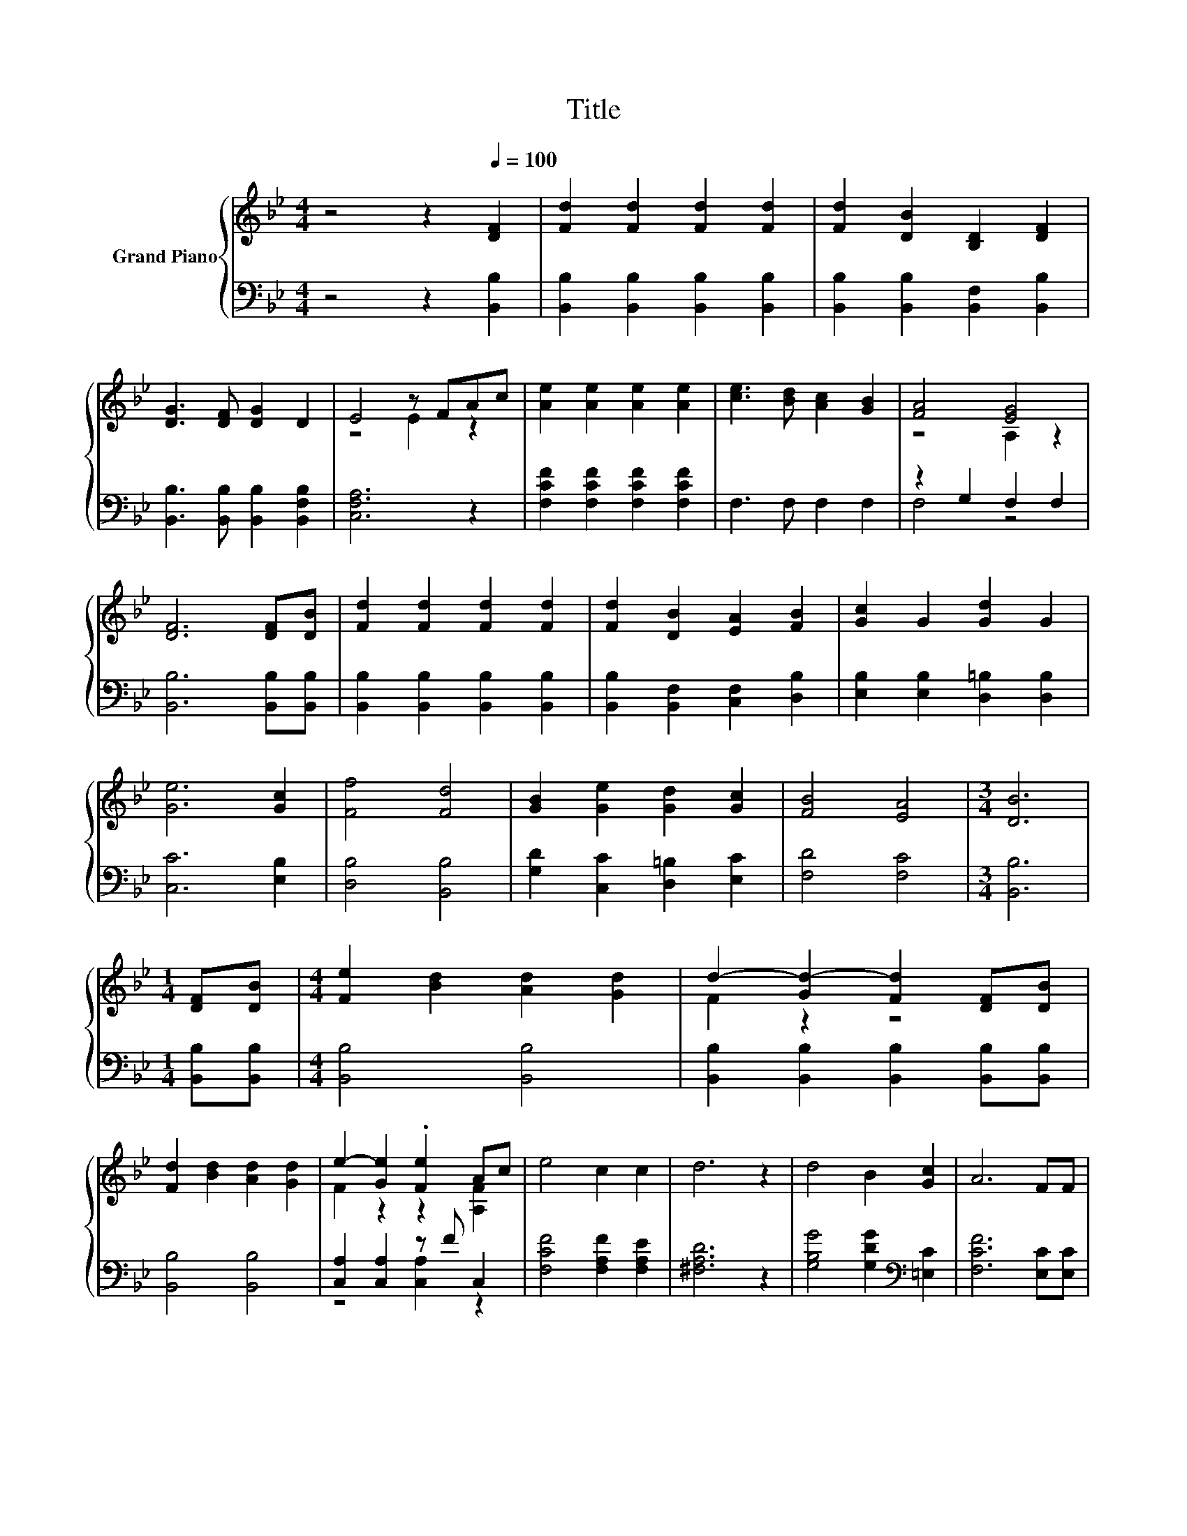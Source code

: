 X:1
T:Title
%%score { ( 1 3 ) | ( 2 4 ) }
L:1/8
M:4/4
K:Bb
V:1 treble nm="Grand Piano"
V:3 treble 
V:2 bass 
V:4 bass 
V:1
 z4 z2[Q:1/4=100] [DF]2 | [Fd]2 [Fd]2 [Fd]2 [Fd]2 | [Fd]2 [DB]2 [B,D]2 [DF]2 | %3
 [DG]3 [DF] [DG]2 D2 | E4 z FAc | [Ae]2 [Ae]2 [Ae]2 [Ae]2 | [ce]3 [Bd] [Ac]2 [GB]2 | [FA]4 [EG]4 | %8
 [DF]6 [DF][DB] | [Fd]2 [Fd]2 [Fd]2 [Fd]2 | [Fd]2 [DB]2 [EA]2 [FB]2 | [Gc]2 G2 [Gd]2 G2 | %12
 [Ge]6 [Gc]2 | [Ff]4 [Fd]4 | [GB]2 [Ge]2 [Gd]2 [Gc]2 | [FB]4 [EA]4 |[M:3/4] [DB]6 | %17
[M:1/4] [DF][DB] |[M:4/4] [Fe]2 [Bd]2 [Ad]2 [Gd]2 | d2- [Gd-]2 [Fd]2 [DF][DB] | %20
 [Fd]2 [Bd]2 [Ad]2 [Gd]2 | e2- [Ge]2 .[Fe]2 Ac | e4 c2 c2 | d6 z2 | d4 B2 [Gc]2 | A6 FF | %26
 [FB]2 [GB]2 [FB]2 [FB]c | d2 e2 d2 Bd | f6 z2 | d2 c2 d2 Bd | f6 z2 | .d2 [DB][EB] [FB]2 [GB]2 | %32
[M:9/8] .d3[K:bass] F, B,2[K:treble] [cf]3 |[M:3/4] [Bb]6 |] %34
V:2
 z4 z2 [B,,B,]2 | [B,,B,]2 [B,,B,]2 [B,,B,]2 [B,,B,]2 | [B,,B,]2 [B,,B,]2 [B,,F,]2 [B,,B,]2 | %3
 [B,,B,]3 [B,,B,] [B,,B,]2 [B,,F,B,]2 | [C,F,A,]6 z2 | [F,CF]2 [F,CF]2 [F,CF]2 [F,CF]2 | %6
 F,3 F, F,2 F,2 | z2 G,2 F,2 F,2 | [B,,B,]6 [B,,B,][B,,B,] | [B,,B,]2 [B,,B,]2 [B,,B,]2 [B,,B,]2 | %10
 [B,,B,]2 [B,,F,]2 [C,F,]2 [D,B,]2 | [E,B,]2 [E,B,]2 [D,=B,]2 [D,B,]2 | [C,C]6 [E,B,]2 | %13
 [D,B,]4 [B,,B,]4 | [G,D]2 [C,C]2 [D,=B,]2 [E,C]2 | [F,D]4 [F,C]4 |[M:3/4] [B,,B,]6 | %17
[M:1/4] [B,,B,][B,,B,] |[M:4/4] [B,,B,]4 [B,,B,]4 | [B,,B,]2 [B,,B,]2 [B,,B,]2 [B,,B,][B,,B,] | %20
 [B,,B,]4 [B,,B,]4 | [C,A,]2 [C,A,]2 z F C,2 | [F,CF]4 [F,A,F]2 [F,A,E]2 | [^F,A,D]6 z2 | %24
 [G,B,G]4 [G,DG]2[K:bass] [=E,C]2 | [F,CF]6 [E,C][E,C] | %26
 [D,B,]2 [E,B,]2 [D,B,]2 [D,B,][K:treble][F,A,F] | [B,F]2 [B,G]2 [B,F]2 B,D | %28
 F6[K:bass][K:treble] z2 | [B,F]2 [F,A,F]2 [B,F]2 B,D | F6[K:bass][K:treble] z2 | %31
 .[B,F]2[K:bass] [B,,B,][C,B,] [D,B,]2 [E,B,]2 |[M:9/8] .[F,B,F]3 z3 [F,A,E]3 |[M:3/4] [B,,B,D]6 |] %34
V:3
 x8 | x8 | x8 | x8 | z4 E2 z2 | x8 | x8 | z4 A,2 z2 | x8 | x8 | x8 | x8 | x8 | x8 | x8 | x8 | %16
[M:3/4] x6 |[M:1/4] x2 |[M:4/4] x8 | F2 z2 z4 | x8 | F2 z2 z2 [A,F]2 | x8 | x8 | x8 | x8 | x8 | %27
 x8 | z2 DC B,2 e2 | x8 | z2 DC B,2 e2 | x8 |[M:9/8] x3[K:bass] x3[K:treble] x3 |[M:3/4] x6 |] %34
V:4
 x8 | x8 | x8 | x8 | x8 | x8 | x8 | F,4 z4 | x8 | x8 | x8 | x8 | x8 | x8 | x8 | x8 |[M:3/4] x6 | %17
[M:1/4] x2 |[M:4/4] x8 | x8 | x8 | z4 [C,A,]2 z2 | x8 | x8 | x6[K:bass] x2 | x8 | x7[K:treble] x | %27
 x8 | z2[K:bass] B,,C, D,2[K:treble] [F,A,F]2 | x8 | z2[K:bass] B,,C, D,2[K:treble] [F,A,F]2 | %31
 x2[K:bass] x6 |[M:9/8] x9 |[M:3/4] x6 |] %34

